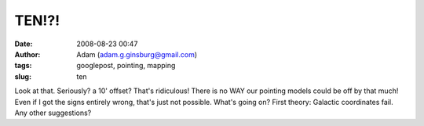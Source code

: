 TEN!?!
######
:date: 2008-08-23 00:47
:author: Adam (adam.g.ginsburg@gmail.com)
:tags: googlepost, pointing, mapping
:slug: ten

.. image:: http://3.bp.blogspot.com/_lsgW26mWZnU/SK9Pe1q6PaI/AAAAAAAADOE/yd0bxUMCDB4/s400/EIGHT.png

Look at that. Seriously? a 10' offset? That's ridiculous! There is no
WAY our pointing models could be off by that much! Even if I got the
signs entirely wrong, that's just not possible.
What's going on? First theory: Galactic coordinates fail. Any other
suggestions?

.. _|image1|: http://3.bp.blogspot.com/_lsgW26mWZnU/SK9Pe1q6PaI/AAAAAAAADOE/yd0bxUMCDB4/s1600-h/EIGHT.png

